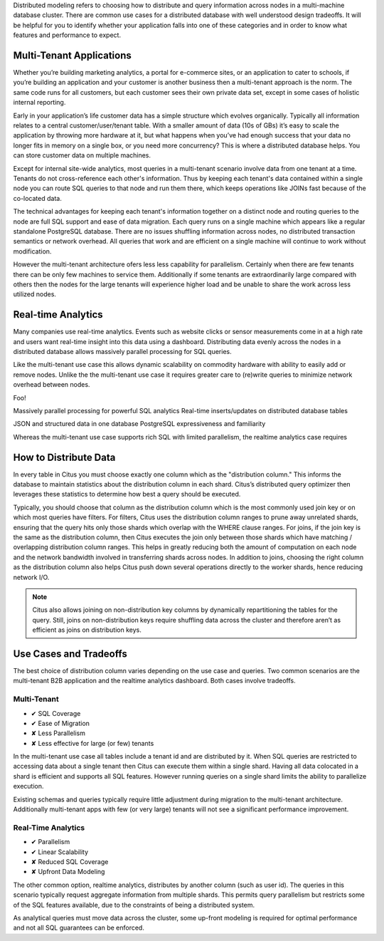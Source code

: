.. _distributed_data_modeling:

Distributed modeling refers to choosing how to distribute and query information across nodes in a multi-machine database cluster. There are common use cases for a distributed database with well understood design tradeoffs. It will be helpful for you to identify whether your application falls into one of these categories and in order to know what features and performance to expect.

Multi-Tenant Applications
-------------------------

Whether you’re building marketing analytics, a portal for e-commerce sites, or an application to cater to schools, if you’re building an application and your customer is another business then a multi-tenant approach is the norm. The same code runs for all customers, but each customer sees their own private data set, except in some cases of holistic internal reporting.

Early in your application’s life customer data has a simple structure which evolves organically. Typically all information relates to a central customer/user/tenant table. With a smaller amount of data (10s of GBs) it’s easy to scale the application by throwing more hardware at it, but what happens when you’ve had enough success that your data no longer fits in memory on a single box, or you need more concurrency? This is where a distributed database helps. You can store customer data on multiple machines.

Except for internal site-wide analytics, most queries in a multi-tenant scenario involve data from one tenant at a time. Tenants do not cross-reference each other's information. Thus by keeping each tenant's data contained within a single node you can route SQL queries to that node and run them there, which keeps operations like JOINs fast because of the co-located data.

The technical advantages for keeping each tenant's information together on a distinct node and routing queries to the node are full SQL support and ease of data migration. Each query runs on a single machine which appears like a regular standalone PostgreSQL database. There are no issues shuffling information across nodes, no distributed transaction semantics or network overhead. All queries that work and are efficient on a single machine will continue to work without modification.

However the multi-tenant architecture ofers less less capability for parallelism. Certainly when there are few tenants there can be only few machines to service them. Additionally if some tenants are extraordinarily large compared with others then the nodes for the large tenants will experience higher load and be unable to share the work across less utilized nodes.


Real-time Analytics
-------------------

Many companies use real-time analytics. Events such as website clicks or sensor measurements come in at a high rate and users want real-time insight into this data using a dashboard. Distributing data evenly across the nodes in a distributed database allows massively parallel processing for SQL queries.

Like the multi-tenant use case this allows dynamic scalability on commodity hardware with ability to easily add or remove nodes. Unlike the the multi-tenant use case it requires greater care to (re)write queries to minimize network overhead between nodes.

Foo!

Massively parallel processing for powerful SQL analytics
Real-time inserts/updates on distributed database tables

JSON and structured data in one database
PostgreSQL expressiveness and familiarity

Whereas the multi-tenant use case supports rich SQL with limited parallelism, the realtime analytics case requires 

How to Distribute Data
----------------------

In every table in Citus you must choose exactly one column which as the "distribution column." This informs the database to maintain statistics about the distribution column in each shard. Citus’s distributed query optimizer then leverages these statistics to determine how best a query should be executed.

Typically, you should choose that column as the distribution column which is the most commonly used join key or on which most queries have filters. For filters, Citus uses the distribution column ranges to prune away unrelated shards, ensuring that the query hits only those shards which overlap with the WHERE clause ranges. For joins, if the join key is the same as the distribution column, then Citus executes the join only between those shards which have matching / overlapping distribution column ranges. This helps in greatly reducing both the amount of computation on each node and the network bandwidth involved in transferring shards across nodes. In addition to joins, choosing the right column as the distribution column also helps Citus push down several operations directly to the worker shards, hence reducing network I/O.

.. note::
  Citus also allows joining on non-distribution key columns by dynamically repartitioning the tables for the query. Still, joins on non-distribution keys require shuffling data across the cluster and therefore aren’t as efficient as joins on distribution keys.

Use Cases and Tradeoffs
-----------------------

The best choice of distribution column varies depending on the use case and queries. Two common scenarios are the multi-tenant B2B application and the realtime analytics dashboard. Both cases involve tradeoffs.

Multi-Tenant
~~~~~~~~~~~~

* ✔ SQL Coverage
* ✔ Ease of Migration
* ✘ Less Parallelism
* ✘ Less effective for large (or few) tenants

In the multi-tenant use case all tables include a tenant id and are distributed by it. When SQL queries are restricted to accessing data about a single tenant then Citus can execute them within a single shard. Having all data colocated in a shard is efficient and supports all SQL features. However running queries on a single shard limits the ability to parallelize execution.

Existing schemas and queries typically require little adjustment during migration to the multi-tenant architecture. Additionally multi-tenant apps with few (or very large) tenants will not see a significant performance improvement.

Real-Time Analytics
~~~~~~~~~~~~~~~~~~~

* ✔ Parallelism
* ✔ Linear Scalability
* ✘ Reduced SQL Coverage
* ✘ Upfront Data Modeling

The other common option, realtime analytics, distributes by another column (such as user id). The queries in this scenario typically request aggregate information from multiple shards. This permits query parallelism but restricts some of the SQL features available, due to the constraints of being a distributed system.

As analytical queries must move data across the cluster, some up-front modeling is required for optimal performance and not all SQL guarantees can be enforced.
